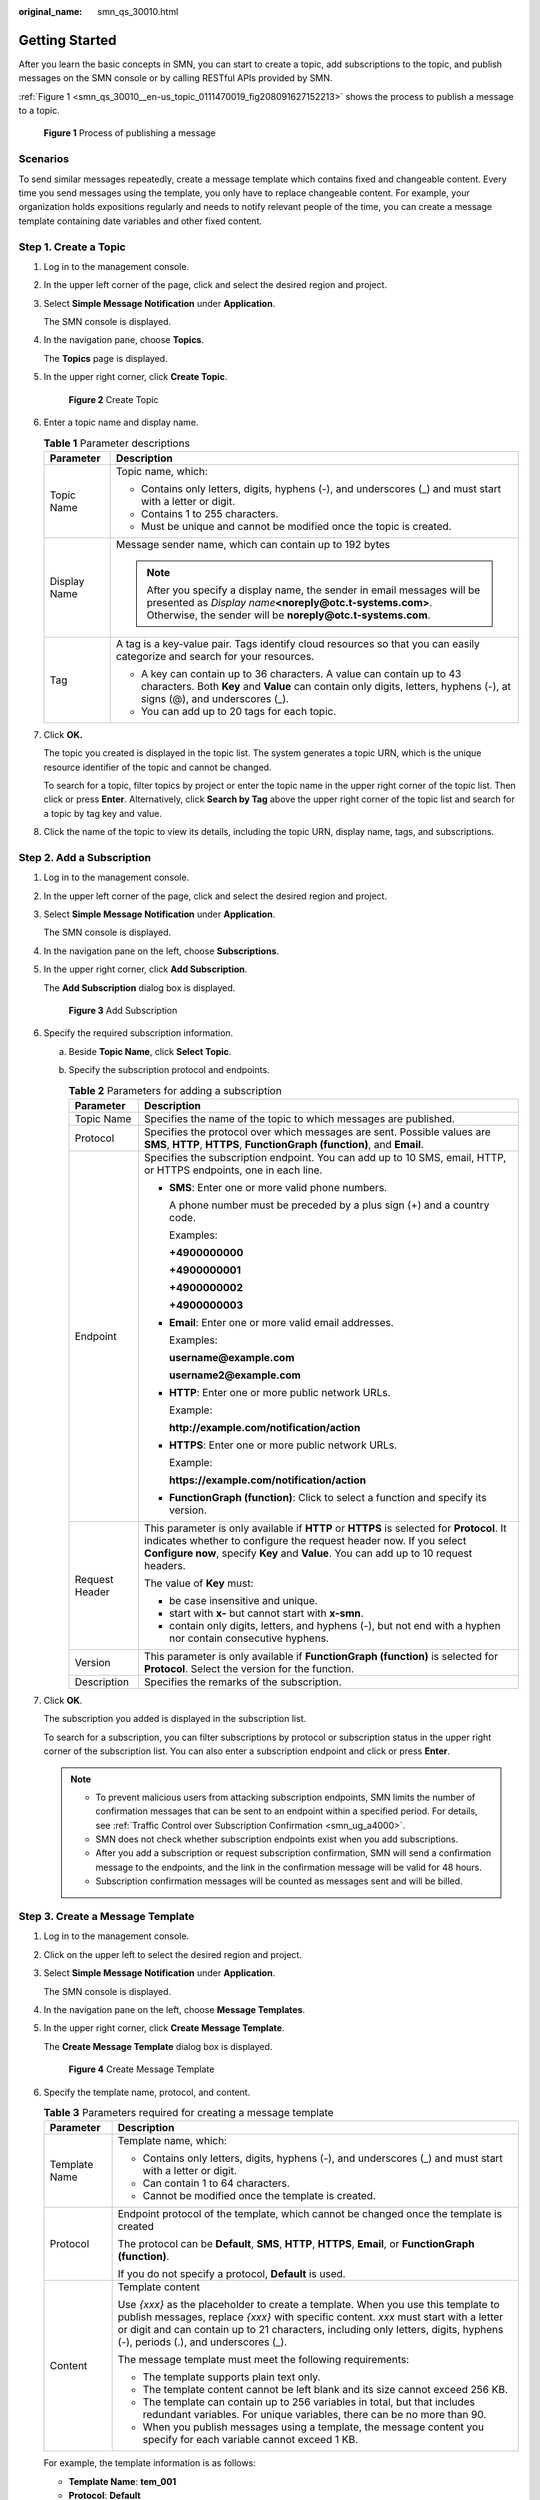 :original_name: smn_qs_30010.html

.. _smn_qs_30010:

Getting Started
===============

After you learn the basic concepts in SMN, you can start to create a topic, add subscriptions to the topic, and publish messages on the SMN console or by calling RESTful APIs provided by SMN.

:ref:`Figure 1 <smn_qs_30010__en-us_topic_0111470019_fig208091627152213>` shows the process to publish a message to a topic.

.. _smn_qs_30010__en-us_topic_0111470019_fig208091627152213:

.. figure:: /_static/images/en-us_image_0000001976318720.png
   :alt: **Figure 1** Process of publishing a message

   **Figure 1** Process of publishing a message

Scenarios
---------

To send similar messages repeatedly, create a message template which contains fixed and changeable content. Every time you send messages using the template, you only have to replace changeable content. For example, your organization holds expositions regularly and needs to notify relevant people of the time, you can create a message template containing date variables and other fixed content.

Step 1. Create a Topic
----------------------

#. Log in to the management console.

#. In the upper left corner of the page, click |image1| and select the desired region and project.

#. Select **Simple Message Notification** under **Application**.

   The SMN console is displayed.

#. In the navigation pane, choose **Topics**.

   The **Topics** page is displayed.

#. In the upper right corner, click **Create Topic**.


   .. figure:: /_static/images/en-us_image_0152909747.png
      :alt: **Figure 2** Create Topic

      **Figure 2** Create Topic

#. Enter a topic name and display name.

   .. table:: **Table 1** Parameter descriptions

      +-----------------------------------+------------------------------------------------------------------------------------------------------------------------------------------------------------------------------------------------------+
      | Parameter                         | Description                                                                                                                                                                                          |
      +===================================+======================================================================================================================================================================================================+
      | Topic Name                        | Topic name, which:                                                                                                                                                                                   |
      |                                   |                                                                                                                                                                                                      |
      |                                   | -  Contains only letters, digits, hyphens (-), and underscores (_) and must start with a letter or digit.                                                                                            |
      |                                   | -  Contains 1 to 255 characters.                                                                                                                                                                     |
      |                                   | -  Must be unique and cannot be modified once the topic is created.                                                                                                                                  |
      +-----------------------------------+------------------------------------------------------------------------------------------------------------------------------------------------------------------------------------------------------+
      | Display Name                      | Message sender name, which can contain up to 192 bytes                                                                                                                                               |
      |                                   |                                                                                                                                                                                                      |
      |                                   | .. note::                                                                                                                                                                                            |
      |                                   |                                                                                                                                                                                                      |
      |                                   |    After you specify a display name, the sender in email messages will be presented as *Display name*\ **<noreply@otc.t-systems.com>**. Otherwise, the sender will be **noreply@otc.t-systems.com**. |
      +-----------------------------------+------------------------------------------------------------------------------------------------------------------------------------------------------------------------------------------------------+
      | Tag                               | A tag is a key-value pair. Tags identify cloud resources so that you can easily categorize and search for your resources.                                                                            |
      |                                   |                                                                                                                                                                                                      |
      |                                   | -  A key can contain up to 36 characters. A value can contain up to 43 characters. Both **Key** and **Value** can contain only digits, letters, hyphens (-), at signs (@), and underscores (_).      |
      |                                   | -  You can add up to 20 tags for each topic.                                                                                                                                                         |
      +-----------------------------------+------------------------------------------------------------------------------------------------------------------------------------------------------------------------------------------------------+

#. Click **OK.**

   The topic you created is displayed in the topic list. The system generates a topic URN, which is the unique resource identifier of the topic and cannot be changed.

   To search for a topic, filter topics by project or enter the topic name in the upper right corner of the topic list. Then click |image2| or press **Enter**. Alternatively, click **Search by Tag** above the upper right corner of the topic list and search for a topic by tag key and value.

#. Click the name of the topic to view its details, including the topic URN, display name, tags, and subscriptions.

Step 2. Add a Subscription
--------------------------

#. Log in to the management console.

#. In the upper left corner of the page, click |image3| and select the desired region and project.

#. Select **Simple Message Notification** under **Application**.

   The SMN console is displayed.

#. In the navigation pane on the left, choose **Subscriptions**.

#. In the upper right corner, click **Add Subscription**.

   The **Add Subscription** dialog box is displayed.


   .. figure:: /_static/images/en-us_image_0000002194988730.png
      :alt: **Figure 3** Add Subscription

      **Figure 3** Add Subscription

#. Specify the required subscription information.

   a. Beside **Topic Name**, click **Select Topic**.
   b. Specify the subscription protocol and endpoints.

      .. table:: **Table 2** Parameters for adding a subscription

         +-----------------------------------+---------------------------------------------------------------------------------------------------------------------------------------------------------------------------------------------------------------------------------------------------------+
         | Parameter                         | Description                                                                                                                                                                                                                                             |
         +===================================+=========================================================================================================================================================================================================================================================+
         | Topic Name                        | Specifies the name of the topic to which messages are published.                                                                                                                                                                                        |
         +-----------------------------------+---------------------------------------------------------------------------------------------------------------------------------------------------------------------------------------------------------------------------------------------------------+
         | Protocol                          | Specifies the protocol over which messages are sent. Possible values are **SMS**, **HTTP**, **HTTPS**, **FunctionGraph (function)**, and **Email**.                                                                                                     |
         +-----------------------------------+---------------------------------------------------------------------------------------------------------------------------------------------------------------------------------------------------------------------------------------------------------+
         | Endpoint                          | Specifies the subscription endpoint. You can add up to 10 SMS, email, HTTP, or HTTPS endpoints, one in each line.                                                                                                                                       |
         |                                   |                                                                                                                                                                                                                                                         |
         |                                   | -  **SMS**: Enter one or more valid phone numbers.                                                                                                                                                                                                      |
         |                                   |                                                                                                                                                                                                                                                         |
         |                                   |    A phone number must be preceded by a plus sign (+) and a country code.                                                                                                                                                                               |
         |                                   |                                                                                                                                                                                                                                                         |
         |                                   |    Examples:                                                                                                                                                                                                                                            |
         |                                   |                                                                                                                                                                                                                                                         |
         |                                   |    **+4900000000**                                                                                                                                                                                                                                      |
         |                                   |                                                                                                                                                                                                                                                         |
         |                                   |    **+4900000001**                                                                                                                                                                                                                                      |
         |                                   |                                                                                                                                                                                                                                                         |
         |                                   |    **+4900000002**                                                                                                                                                                                                                                      |
         |                                   |                                                                                                                                                                                                                                                         |
         |                                   |    **+4900000003**                                                                                                                                                                                                                                      |
         |                                   |                                                                                                                                                                                                                                                         |
         |                                   | -  **Email**: Enter one or more valid email addresses.                                                                                                                                                                                                  |
         |                                   |                                                                                                                                                                                                                                                         |
         |                                   |    Examples:                                                                                                                                                                                                                                            |
         |                                   |                                                                                                                                                                                                                                                         |
         |                                   |    **username@example.com**                                                                                                                                                                                                                             |
         |                                   |                                                                                                                                                                                                                                                         |
         |                                   |    **username2@example.com**                                                                                                                                                                                                                            |
         |                                   |                                                                                                                                                                                                                                                         |
         |                                   | -  **HTTP**: Enter one or more public network URLs.                                                                                                                                                                                                     |
         |                                   |                                                                                                                                                                                                                                                         |
         |                                   |    Example:                                                                                                                                                                                                                                             |
         |                                   |                                                                                                                                                                                                                                                         |
         |                                   |    **http://example.com/notification/action**                                                                                                                                                                                                           |
         |                                   |                                                                                                                                                                                                                                                         |
         |                                   | -  **HTTPS**: Enter one or more public network URLs.                                                                                                                                                                                                    |
         |                                   |                                                                                                                                                                                                                                                         |
         |                                   |    Example:                                                                                                                                                                                                                                             |
         |                                   |                                                                                                                                                                                                                                                         |
         |                                   |    **https://example.com/notification/action**                                                                                                                                                                                                          |
         |                                   |                                                                                                                                                                                                                                                         |
         |                                   | -  **FunctionGraph (function)**: Click |image4| to select a function and specify its version.                                                                                                                                                           |
         +-----------------------------------+---------------------------------------------------------------------------------------------------------------------------------------------------------------------------------------------------------------------------------------------------------+
         | Request Header                    | This parameter is only available if **HTTP** or **HTTPS** is selected for **Protocol**. It indicates whether to configure the request header now. If you select **Configure now**, specify **Key** and **Value**. You can add up to 10 request headers. |
         |                                   |                                                                                                                                                                                                                                                         |
         |                                   | The value of **Key** must:                                                                                                                                                                                                                              |
         |                                   |                                                                                                                                                                                                                                                         |
         |                                   | -  be case insensitive and unique.                                                                                                                                                                                                                      |
         |                                   | -  start with **x-** but cannot start with **x-smn**.                                                                                                                                                                                                   |
         |                                   | -  contain only digits, letters, and hyphens (-), but not end with a hyphen nor contain consecutive hyphens.                                                                                                                                            |
         +-----------------------------------+---------------------------------------------------------------------------------------------------------------------------------------------------------------------------------------------------------------------------------------------------------+
         | Version                           | This parameter is only available if **FunctionGraph (function)** is selected for **Protocol**. Select the version for the function.                                                                                                                     |
         +-----------------------------------+---------------------------------------------------------------------------------------------------------------------------------------------------------------------------------------------------------------------------------------------------------+
         | Description                       | Specifies the remarks of the subscription.                                                                                                                                                                                                              |
         +-----------------------------------+---------------------------------------------------------------------------------------------------------------------------------------------------------------------------------------------------------------------------------------------------------+

#. Click **OK**.

   The subscription you added is displayed in the subscription list.

   To search for a subscription, you can filter subscriptions by protocol or subscription status in the upper right corner of the subscription list. You can also enter a subscription endpoint and click |image5| or press **Enter**.

   .. note::

      -  To prevent malicious users from attacking subscription endpoints, SMN limits the number of confirmation messages that can be sent to an endpoint within a specified period. For details, see :ref:`Traffic Control over Subscription Confirmation <smn_ug_a4000>`.
      -  SMN does not check whether subscription endpoints exist when you add subscriptions.
      -  After you add a subscription or request subscription confirmation, SMN will send a confirmation message to the endpoints, and the link in the confirmation message will be valid for 48 hours.
      -  Subscription confirmation messages will be counted as messages sent and will be billed.

Step 3. Create a Message Template
---------------------------------

#. Log in to the management console.

#. Click |image6| on the upper left to select the desired region and project.

#. Select **Simple Message Notification** under **Application**.

   The SMN console is displayed.

#. In the navigation pane on the left, choose **Message Templates**.

#. In the upper right corner, click **Create Message Template**.

   The **Create Message Template** dialog box is displayed.


   .. figure:: /_static/images/en-us_image_0095667221.png
      :alt: **Figure 4** Create Message Template

      **Figure 4** Create Message Template

#. Specify the template name, protocol, and content.

   .. table:: **Table 3** Parameters required for creating a message template

      +-----------------------------------+---------------------------------------------------------------------------------------------------------------------------------------------------------------------------------------------------------------------------------------------------------------------------------------------------------+
      | Parameter                         | Description                                                                                                                                                                                                                                                                                             |
      +===================================+=========================================================================================================================================================================================================================================================================================================+
      | Template Name                     | Template name, which:                                                                                                                                                                                                                                                                                   |
      |                                   |                                                                                                                                                                                                                                                                                                         |
      |                                   | -  Contains only letters, digits, hyphens (-), and underscores (_) and must start with a letter or digit.                                                                                                                                                                                               |
      |                                   | -  Can contain 1 to 64 characters.                                                                                                                                                                                                                                                                      |
      |                                   | -  Cannot be modified once the template is created.                                                                                                                                                                                                                                                     |
      +-----------------------------------+---------------------------------------------------------------------------------------------------------------------------------------------------------------------------------------------------------------------------------------------------------------------------------------------------------+
      | Protocol                          | Endpoint protocol of the template, which cannot be changed once the template is created                                                                                                                                                                                                                 |
      |                                   |                                                                                                                                                                                                                                                                                                         |
      |                                   | The protocol can be **Default**, **SMS**, **HTTP**, **HTTPS**, **Email**, or **FunctionGraph (function)**.                                                                                                                                                                                              |
      |                                   |                                                                                                                                                                                                                                                                                                         |
      |                                   | If you do not specify a protocol, **Default** is used.                                                                                                                                                                                                                                                  |
      +-----------------------------------+---------------------------------------------------------------------------------------------------------------------------------------------------------------------------------------------------------------------------------------------------------------------------------------------------------+
      | Content                           | Template content                                                                                                                                                                                                                                                                                        |
      |                                   |                                                                                                                                                                                                                                                                                                         |
      |                                   | Use *{xxx}* as the placeholder to create a template. When you use this template to publish messages, replace *{xxx}* with specific content. *xxx* must start with a letter or digit and can contain up to 21 characters, including only letters, digits, hyphens (-), periods (.), and underscores (_). |
      |                                   |                                                                                                                                                                                                                                                                                                         |
      |                                   | The message template must meet the following requirements:                                                                                                                                                                                                                                              |
      |                                   |                                                                                                                                                                                                                                                                                                         |
      |                                   | -  The template supports plain text only.                                                                                                                                                                                                                                                               |
      |                                   | -  The template content cannot be left blank and its size cannot exceed 256 KB.                                                                                                                                                                                                                         |
      |                                   |                                                                                                                                                                                                                                                                                                         |
      |                                   | -  The template can contain up to 256 variables in total, but that includes redundant variables. For unique variables, there can be no more than 90.                                                                                                                                                    |
      |                                   | -  When you publish messages using a template, the message content you specify for each variable cannot exceed 1 KB.                                                                                                                                                                                    |
      +-----------------------------------+---------------------------------------------------------------------------------------------------------------------------------------------------------------------------------------------------------------------------------------------------------------------------------------------------------+

   For example, the template information is as follows:

   -  **Template Name**: **tem_001**
   -  **Protocol**: **Default**
   -  **Content**: **The Arts and Crafts Exposition will be held from {startdate} through {enddate}. We sincerely invite you to join us.**

#. Click **OK**.

   The template you created is displayed in the template list.

   To search for a template, enter the template name in the upper right corner of the message template list and click |image7| or press **Enter**.

Step 4. Publish a Template Message
----------------------------------

#. Log in to the management console.

#. Click |image8| on the upper left to select the desired region and project.

#. Under **Application**, select **Simple Message Notification**.

   The SMN console is displayed.

#. In the navigation pane, choose **Topics**.

   The **Topics** page is displayed.

#. In the topic list, locate the topic that you need to publish a message to and click **Publish Message** in the **Operation** column.

   Alternatively, locate the topic and click its name. In the upper right corner of the displayed topic details page, click **Publish Message**.

#. Configure the required parameters. (The topic name is provided by default and cannot be changed. **Subject** is optional.)

   Select **Template** for **Message Format**. Then, manually type the template content in the **Message** box or click **Generate Template Message** to generate it automatically. The message content cannot be left blank and its size cannot exceed 256 KB.

   -  If you choose to manually type the template message, see :ref:`Template Message Format <smn_ug_a2000>` for detailed requirements.
   -  If you choose to automatically generate the template message, proceed with :ref:`7 <smn_qs_30010__en-us_topic_0111470019_en-us_topic_0044170770_li37303092212221>` through :ref:`10 <smn_qs_30010__en-us_topic_0111470019_en-us_topic_0044170770_li3929025721230>`.

#. .. _smn_qs_30010__en-us_topic_0111470019_en-us_topic_0044170770_li37303092212221:

   Click **Generate Template Message**.

#. Select a template name, for example, **tem_001**. Enter values for the variables.

   The system replaces the variables with the message content you specified. The protocols configured in the template are displayed after each variable. Only the **Default** protocol is specified in **tem_001**, as shown in :ref:`Figure 5 <smn_qs_30010__en-us_topic_0111470019_en-us_topic_0044170770_fig365979611560>`. Therefore, all confirmed subscribers in the topic will receive the message content in the default template.

   .. _smn_qs_30010__en-us_topic_0111470019_en-us_topic_0044170770_fig365979611560:

   .. figure:: /_static/images/en-us_image_0095665660.png
      :alt: **Figure 5** Generate Template Message

      **Figure 5** Generate Template Message

#. Click the **Preview** tab and click **Message Preview** to preview the message.

   In this example, the message generated is **The Arts and Crafts Exposition will be held from February 10 through February 21. We sincerely invite you to join us.**.


   .. figure:: /_static/images/en-us_image_0095665678.png
      :alt: **Figure 6** Previewing the template message

      **Figure 6** Previewing the template message

#. .. _smn_qs_30010__en-us_topic_0111470019_en-us_topic_0044170770_li3929025721230:

   Click **OK**.

   The message that is generated contains the template name and variables.


   .. figure:: /_static/images/en-us_image_0095665722.png
      :alt: **Figure 7** Template message example

      **Figure 7** Template message example

#. Click **OK**.

   SMN delivers your message to all subscription endpoints. For details about messages for different protocols, see :ref:`Messages Using Different Protocols <smn_ug_a3000>`.

Step 5. Receive the Message
---------------------------

Subscription endpoints of different protocols receive different messages.

-  Email

   Subscription endpoints are email addresses.

   Email messages contain the message subject, content, and a link to unsubscribe.


   .. figure:: /_static/images/en-us_image_0114842271.png
      :alt: **Figure 8** Email message

      **Figure 8** Email message

-  HTTP/HTTPS

   Subscription endpoints are public network URLs. For details, see :ref:`HTTP/HTTPS Messages <smn_ug_0031>`.

-  SMS

   Subscription endpoints are phone numbers.

   SMS messages contain only the message content.

-  FunctionGraph (function)

   Subscription endpoints are functions. To view messages received, see `Using an SMN Trigger <https://docs.otc.t-systems.com/function-graph/umn/creating_triggers/using_an_smn_trigger.html>`__ in *FunctionGraph User Guide*.

.. |image1| image:: /_static/images/en-us_image_0151546390.png
.. |image2| image:: /_static/images/en-us_image_0000001973089658.png
.. |image3| image:: /_static/images/en-us_image_0259222477.png
.. |image4| image:: /_static/images/en-us_image_0000001495292001.png
.. |image5| image:: /_static/images/en-us_image_0000002009609645.png
.. |image6| image:: /_static/images/en-us_image_0259222474.png
.. |image7| image:: /_static/images/en-us_image_0000002009490141.png
.. |image8| image:: /_static/images/en-us_image_0259222478.png
